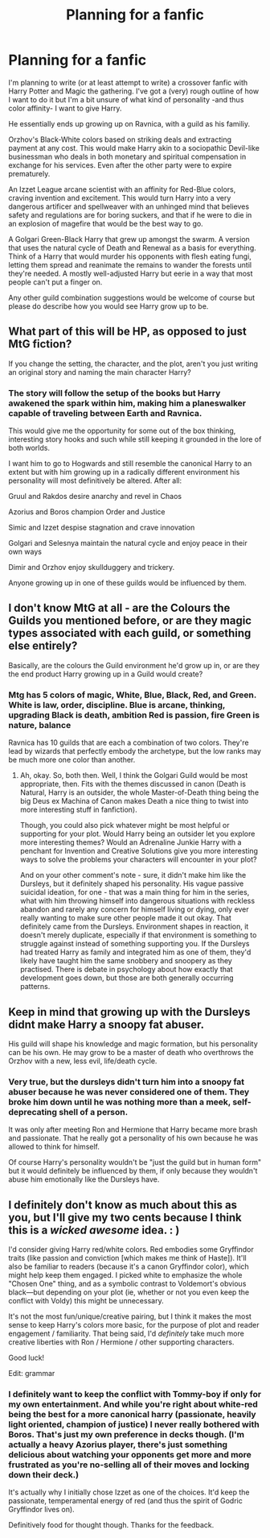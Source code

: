 #+TITLE: Planning for a fanfic

* Planning for a fanfic
:PROPERTIES:
:Author: theJandJ
:Score: 4
:DateUnix: 1593269272.0
:DateShort: 2020-Jun-27
:FlairText: Discussion
:END:
I'm planning to write (or at least attempt to write) a crossover fanfic with Harry Potter and Magic the gathering. I've got a (very) rough outline of how I want to do it but I'm a bit unsure of what kind of personality -and thus color affinity- I want to give Harry.

He essentially ends up growing up on Ravnica, with a guild as his familiy.

Orzhov's Black-White colors based on striking deals and extracting payment at any cost. This would make Harry akin to a sociopathic Devil-like businessman who deals in both monetary and spiritual compensation in exchange for his services. Even after the other party were to expire prematurely.

An Izzet League arcane scientist with an affinity for Red-Blue colors, craving invention and excitement. This would turn Harry into a very dangerous artificer and spellweaver with an unhinged mind that believes safety and regulations are for boring suckers, and that if he were to die in an explosion of magefire that would be the best way to go.

A Golgari Green-Black Harry that grew up amongst the swarm. A version that uses the natural cycle of Death and Renewal as a basis for everything. Think of a Harry that would murder his opponents with flesh eating fungi, letting them spread and reanimate the remains to wander the forests until they're needed. A mostly well-adjusted Harry but eerie in a way that most people can't put a finger on.

Any other guild combination suggestions would be welcome of course but please do describe how you would see Harry grow up to be.


** What part of this will be HP, as opposed to just MtG fiction?

If you change the setting, the character, and the plot, aren't you just writing an original story and naming the main character Harry?
:PROPERTIES:
:Author: dratnon
:Score: 2
:DateUnix: 1593272849.0
:DateShort: 2020-Jun-27
:END:

*** The story will follow the setup of the books but Harry awakened the spark within him, making him a planeswalker capable of traveling between Earth and Ravnica.

This would give me the opportunity for some out of the box thinking, interesting story hooks and such while still keeping it grounded in the lore of both worlds.

I want him to go to Hogwards and still resemble the canonical Harry to an extent but with him growing up in a radically different environment his personality will most definitively be altered. After all:

Gruul and Rakdos desire anarchy and revel in Chaos

Azorius and Boros champion Order and Justice

Simic and Izzet despise stagnation and crave innovation

Golgari and Selesnya maintain the natural cycle and enjoy peace in their own ways

Dimir and Orzhov enjoy skullduggery and trickery.

Anyone growing up in one of these guilds would be influenced by them.
:PROPERTIES:
:Author: theJandJ
:Score: 1
:DateUnix: 1593273944.0
:DateShort: 2020-Jun-27
:END:


** I don't know MtG at all - are the Colours the Guilds you mentioned before, or are they magic types associated with each guild, or something else entirely?

Basically, are the colours the Guild environment he'd grow up in, or are they the end product Harry growing up in a Guild would create?
:PROPERTIES:
:Author: Avalon1632
:Score: 1
:DateUnix: 1593270470.0
:DateShort: 2020-Jun-27
:END:

*** Mtg has 5 colors of magic, White, Blue, Black, Red, and Green. White is law, order, discipline. Blue is arcane, thinking, upgrading Black is death, ambition Red is passion, fire Green is nature, balance

Ravnica has 10 guilds that are each a combination of two colors. They're lead by wizards that perfectly embody the archetype, but the low ranks may be much more one color than another.
:PROPERTIES:
:Author: dratnon
:Score: 1
:DateUnix: 1593271881.0
:DateShort: 2020-Jun-27
:END:

**** Ah, okay. So, both then. Well, I think the Golgari Guild would be most appropriate, then. Fits with the themes discussed in canon (Death is Natural, Harry is an outsider, the whole Master-of-Death thing being the big Deus ex Machina of Canon makes Death a nice thing to twist into more interesting stuff in fanfiction).

Though, you could also pick whatever might be most helpful or supporting for your plot. Would Harry being an outsider let you explore more interesting themes? Would an Adrenaline Junkie Harry with a penchant for Invention and Creative Solutions give you more interesting ways to solve the problems your characters will encounter in your plot?

And on your other comment's note - sure, it didn't make him like the Dursleys, but it definitely shaped his personality. His vague passive suicidal ideation, for one - that was a main thing for him in the series, what with him throwing himself into dangerous situations with reckless abandon and rarely any concern for himself living or dying, only ever really wanting to make sure other people made it out okay. That definitely came from the Dursleys. Environment shapes in reaction, it doesn't merely duplicate, especially if that environment is something to struggle against instead of something supporting you. If the Dursleys had treated Harry as family and integrated him as one of them, they'd likely have taught him the same snobbery and snoopery as they practised. There is debate in psychology about how exactly that development goes down, but those are both generally occurring patterns.
:PROPERTIES:
:Author: Avalon1632
:Score: 0
:DateUnix: 1593272911.0
:DateShort: 2020-Jun-27
:END:


** Keep in mind that growing up with the Dursleys didnt make Harry a snoopy fat abuser.

His guild will shape his knowledge and magic formation, but his personality can be his own. He may grow to be a master of death who overthrows the Orzhov with a new, less evil, life/death cycle.
:PROPERTIES:
:Author: dratnon
:Score: 1
:DateUnix: 1593272160.0
:DateShort: 2020-Jun-27
:END:

*** Very true, but the dursleys didn't turn him into a snoopy fat abuser because he was never considered one of them. They broke him down until he was nothing more than a meek, self-deprecating shell of a person.

It was only after meeting Ron and Hermione that Harry became more brash and passionate. That he really got a personality of his own because he was allowed to think for himself.

Of course Harry's personality wouldn't be "just the guild but in human form" but it would definitely be influenced by them, if only because they wouldn't abuse him emotionally like the Dursleys have.
:PROPERTIES:
:Author: theJandJ
:Score: 1
:DateUnix: 1593274789.0
:DateShort: 2020-Jun-27
:END:


** I definitely don't know as much about this as you, but I'll give my two cents because I think this is a /wicked awesome/ idea. : )

I'd consider giving Harry red/white colors. Red embodies some Gryffindor traits (like passion and conviction [which makes me think of Haste]). It'll also be familiar to readers (because it's a canon Gryffindor color), which might help keep them engaged. I picked white to emphasize the whole "Chosen One" thing, and as a symbolic contrast to Voldemort's obvious black---but depending on your plot (ie, whether or not you even keep the conflict with Voldy) this might be unnecessary.

It's not the most fun/unique/creative pairing, but I think it makes the most sense to keep Harry's colors more basic, for the purpose of plot and reader engagement / familiarity. That being said, I'd /definitely/ take much more creative liberties with Ron / Hermione / other supporting characters.

Good luck!

Edit: grammar
:PROPERTIES:
:Author: Jennarated_Anomaly
:Score: 1
:DateUnix: 1593272926.0
:DateShort: 2020-Jun-27
:END:

*** I definitely want to keep the conflict with Tommy-boy if only for my own entertainment. And while you're right about white-red being the best for a more canonical harry (passionate, heavily light oriented, champion of justice) I never really bothered with Boros. That's just my own preference in decks though. (I'm actually a heavy Azorius player, there's just something delicious about watching your opponents get more and more frustrated as you're no-selling all of their moves and locking down their deck.)

It's actually why I initially chose Izzet as one of the choices. It'd keep the passionate, temperamental energy of red (and thus the spirit of Godric Gryffindor lives on).

Definitively food for thought though. Thanks for the feedback.
:PROPERTIES:
:Author: theJandJ
:Score: 2
:DateUnix: 1593274394.0
:DateShort: 2020-Jun-27
:END:
